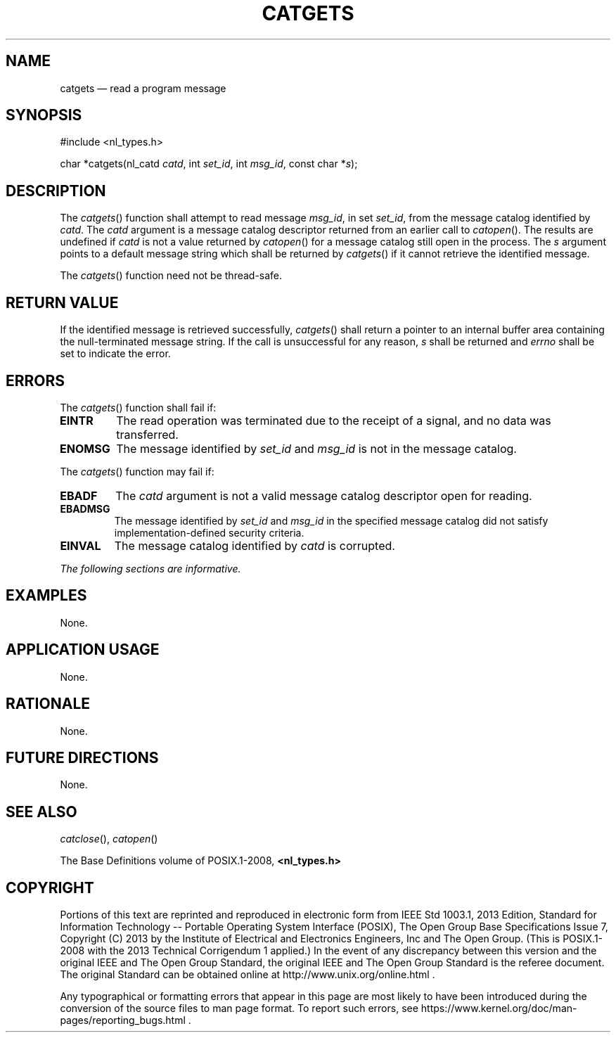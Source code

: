 '\" et
.TH CATGETS "3" 2013 "IEEE/The Open Group" "POSIX Programmer's Manual"

.SH NAME
catgets
\(em read a program message
.SH SYNOPSIS
.LP
.nf
#include <nl_types.h>
.P
char *catgets(nl_catd \fIcatd\fP, int \fIset_id\fP, int \fImsg_id\fP, const char *\fIs\fP);
.fi
.SH DESCRIPTION
The
\fIcatgets\fR()
function shall attempt to read message
.IR msg_id ,
in set
.IR set_id ,
from the message catalog identified by
.IR catd .
The
.IR catd
argument is a message catalog descriptor returned from an earlier call
to
\fIcatopen\fR().
The results are undefined if
.IR catd
is not a value returned by
\fIcatopen\fR()
for a message catalog still open in the process. The
.IR s
argument points to a default message string which shall be returned by
\fIcatgets\fR()
if it cannot retrieve the identified message.
.P
The
\fIcatgets\fR()
function need not be thread-safe.
.SH "RETURN VALUE"
If the identified message is retrieved successfully,
\fIcatgets\fR()
shall return a pointer to an internal buffer area containing the
null-terminated message string. If the call is unsuccessful for any
reason,
.IR s
shall be returned and
.IR errno
shall be set to indicate the error.
.SH ERRORS
The
\fIcatgets\fR()
function shall fail if:
.TP
.BR EINTR
The read operation was terminated due to the receipt of a signal, and
no data was transferred.
.TP
.BR ENOMSG
The message identified by
.IR set_id
and
.IR msg_id
is not in the message catalog.
.P
The
\fIcatgets\fR()
function may fail if:
.TP
.BR EBADF
The
.IR catd
argument is not a valid message catalog descriptor open for reading.
.TP
.BR EBADMSG
The message identified by
.IR set_id
and
.IR msg_id
in the specified message catalog did not satisfy implementation-defined
security criteria.
.TP
.BR EINVAL
The message catalog identified by
.IR catd
is corrupted.
.LP
.IR "The following sections are informative."
.SH EXAMPLES
None.
.SH "APPLICATION USAGE"
None.
.SH RATIONALE
None.
.SH "FUTURE DIRECTIONS"
None.
.SH "SEE ALSO"
.IR "\fIcatclose\fR\^(\|)",
.IR "\fIcatopen\fR\^(\|)"
.P
The Base Definitions volume of POSIX.1\(hy2008,
.IR "\fB<nl_types.h>\fP"
.SH COPYRIGHT
Portions of this text are reprinted and reproduced in electronic form
from IEEE Std 1003.1, 2013 Edition, Standard for Information Technology
-- Portable Operating System Interface (POSIX), The Open Group Base
Specifications Issue 7, Copyright (C) 2013 by the Institute of
Electrical and Electronics Engineers, Inc and The Open Group.
(This is POSIX.1-2008 with the 2013 Technical Corrigendum 1 applied.) In the
event of any discrepancy between this version and the original IEEE and
The Open Group Standard, the original IEEE and The Open Group Standard
is the referee document. The original Standard can be obtained online at
http://www.unix.org/online.html .

Any typographical or formatting errors that appear
in this page are most likely
to have been introduced during the conversion of the source files to
man page format. To report such errors, see
https://www.kernel.org/doc/man-pages/reporting_bugs.html .
